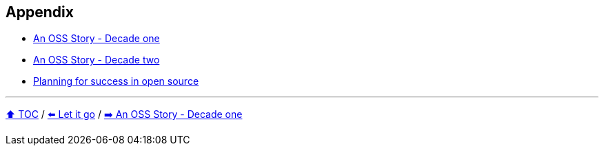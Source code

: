 == Appendix

* link:./A1_oss_story_decadeone.adoc[An OSS Story - Decade one]
* link:./A2_oss_story_decadetwo.adoc[An OSS Story - Decade two]
* link:./A3_planning_success.adoc[Planning for success in open source]

---

link:./00_toc.adoc[⬆️ TOC] /
link:11_let_it_go.adoc[⬅️ Let it go] /
link:./A1_oss_story_decadeone.adoc[➡️ An OSS Story - Decade one]
